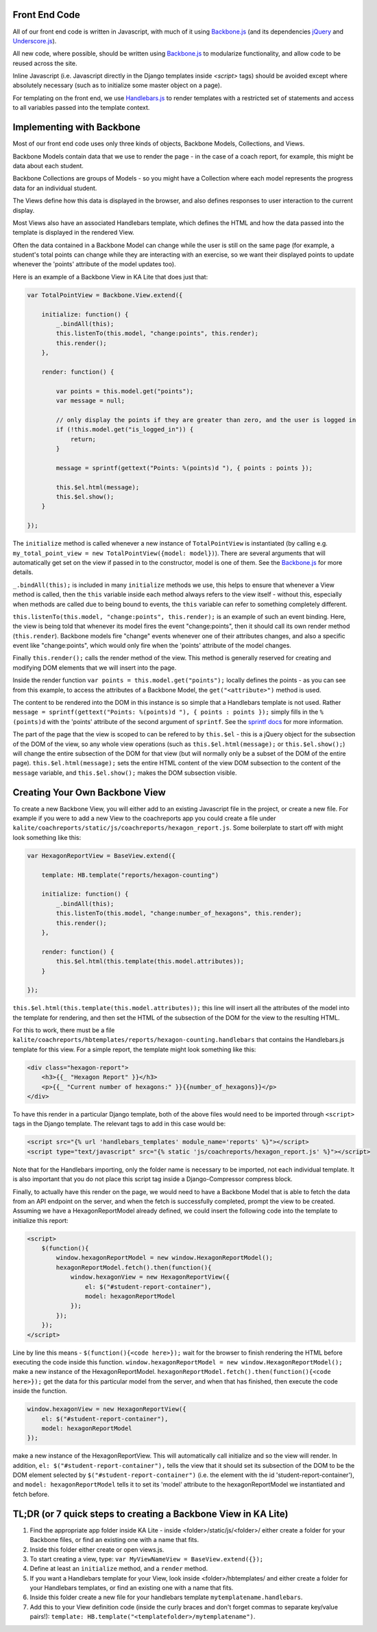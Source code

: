 Front End Code
--------------

All of our front end code is written in Javascript, with much of it using `Backbone.js <http://backbonejs.org>`_ (and its dependencies `jQuery <https://jquery.com/>`_ and `Underscore.js <http://underscorejs.org>`_).

All new code, where possible, should be written using `Backbone.js <http://backbone.js>`_ to modularize functionality, and allow code to be reused across the site.

Inline Javascript (i.e. Javascript directly in the Django templates inside `<script>` tags) should be avoided except where absolutely necessary (such as to initialize some master object on a page).

For templating on the front end, we use `Handlebars.js <http://handlebarsjs.com/>`_ to render templates with a restricted set of statements and access to all variables passed into the template context.

Implementing with Backbone
--------------------------

Most of our front end code uses only three kinds of objects, Backbone Models, Collections, and Views.

Backbone Models contain data that we use to render the page - in the case of a coach report, for example, this might be data about each student.

Backbone Collections are groups of Models - so you might have a Collection where each model represents the progress data for an individual student.

The Views define how this data is displayed in the browser, and also defines responses to user interaction to the current display.

Most Views also have an associated Handlebars template, which defines the HTML and how the data passed into the template is displayed in the rendered View.

Often the data contained in a Backbone Model can change while the user is still on the same page (for example, a student's total points can change while they are interacting with an exercise, so we want their displayed points to update whenever the 'points' attribute of the model updates too).

Here is an example of a Backbone View in KA Lite that does just that:


.. code-block:: js

    var TotalPointView = Backbone.View.extend({

        initialize: function() {
            _.bindAll(this);
            this.listenTo(this.model, "change:points", this.render);
            this.render();
        },

        render: function() {

            var points = this.model.get("points");
            var message = null;

            // only display the points if they are greater than zero, and the user is logged in
            if (!this.model.get("is_logged_in")) {
                return;
            }

            message = sprintf(gettext("Points: %(points)d "), { points : points });

            this.$el.html(message);
            this.$el.show();
        }

    });

The ``initialize`` method is called whenever a new instance of ``TotalPointView`` is instantiated (by calling e.g. ``my_total_point_view = new TotalPointView({model: model})``). There are several arguments that will automatically get set on the view if passed in to the constructor, model is one of them. See the `Backbone.js <http://backbone.js>`_ for more details.

``_.bindAll(this);`` is included in many ``initialize`` methods we use, this helps to ensure that whenever a View method is called, then the ``this`` variable inside each method always refers to the view itself - without this, especially when methods are called due to being bound to events, the ``this`` variable can refer to something completely different.

``this.listenTo(this.model, "change:points", this.render);`` is an example of such an event binding. Here, the view is being told that whenever its model fires the event "change:points", then it should call its own render method (``this.render``). Backbone models fire "change" events whenever one of their attributes changes, and also a specific event like "change:points", which would only fire when the 'points' attribute of the model changes.

Finally ``this.render();`` calls the render method of the view. This method is generally reserved for creating and modifying DOM elements that we will insert into the page.

Inside the render function ``var points = this.model.get("points");`` locally defines the points - as you can see from this example, to access the attributes of a Backbone Model, the ``get("<attribute>")`` method is used.

The content to be rendered into the DOM in this instance is so simple that a Handlebars template is not used. Rather ``message = sprintf(gettext("Points: %(points)d "), { points : points });`` simply fills in the ``%(points)d`` with the 'points' attribute of the second argument of ``sprintf``. See the `sprintf docs <https://www.npmjs.com/package/sprintf-js>`_ for more information.

The part of the page that the view is scoped to can be refered to by ``this.$el`` - this is a jQuery object for the subsection of the DOM of the view, so any whole view operations (such as ``this.$el.html(message);`` or ``this.$el.show();``) will change the entire subsection of the DOM for that view (but will normally only be a subset of the DOM of the entire page). ``this.$el.html(message);`` sets the entire HTML content of the view DOM subsection to the content of the ``message`` variable, and ``this.$el.show();`` makes the DOM subsection visible.

Creating Your Own Backbone View
-------------------------------

To create a new Backbone View, you will either add to an existing Javascript file in the project, or create a new file. For example if you were to add a new View to the coachreports app you could create a file under ``kalite/coachreports/static/js/coachreports/hexagon_report.js``. Some boilerplate to start off with might look something like this:

.. code-block:: js

    var HexagonReportView = BaseView.extend({

        template: HB.template("reports/hexagon-counting")

        initialize: function() {
            _.bindAll(this);
            this.listenTo(this.model, "change:number_of_hexagons", this.render);
            this.render();
        },

        render: function() {
            this.$el.html(this.template(this.model.attributes));
        }

    });

``this.$el.html(this.template(this.model.attributes));`` this line will insert all the attributes of the model into the template for rendering, and then set the HTML of the subsection of the DOM for the view to the resulting HTML.

For this to work, there must be a file ``kalite/coachreports/hbtemplates/reports/hexagon-counting.handlebars`` that contains the Handlebars.js template for this view. For a simple report, the template might look something like this:

.. code-block:: html

    <div class="hexagon-report">
        <h3>{{_ "Hexagon Report" }}</h3>
        <p>{{_ "Current number of hexagons:" }}{{number_of_hexagons}}</p>
    </div>

To have this render in a particular Django template, both of the above files would need to be imported through ``<script>`` tags in the Django template. The relevant tags to add in this case would be:

.. code-block:: html

    <script src="{% url 'handlebars_templates' module_name='reports' %}"></script>
    <script type="text/javascript" src="{% static 'js/coachreports/hexagon_report.js' %}"></script>

Note that for the Handlebars importing, only the folder name is necessary to be imported, not each individual template. It is also important that you do not place this script tag inside a Django-Compressor compress block.

Finally, to actually have this render on the page, we would need to have a Backbone Model that is able to fetch the data from an API endpoint on the server, and when the fetch is successfully completed, prompt the view to be created. Assuming we have a HexagonReportModel already defined, we could insert the following code into the template to initialize this report:

.. code-block:: html

    <script>
        $(function(){
            window.hexagonReportModel = new window.HexagonReportModel();
            hexagonReportModel.fetch().then(function(){
                window.hexagonView = new HexagonReportView({
                    el: $("#student-report-container"),
                    model: hexagonReportModel
                });
            });
        });
    </script>

Line by line this means - ``$(function(){<code here>});`` wait for the browser to finish rendering the HTML before executing the code inside this function.
``window.hexagonReportModel = new window.HexagonReportModel();`` make a new instance of the HexagonReportModel.
``hexagonReportModel.fetch().then(function(){<code here>});`` get the data for this particular model from the server, and when that has finished, then execute the code inside the function.

.. code-block:: js

    window.hexagonView = new HexagonReportView({
        el: $("#student-report-container"),
        model: hexagonReportModel
    });

make a new instance of the HexagonReportView. This will automatically call initialize and so the view will render. In addition, ``el: $("#student-report-container"),`` tells the view that it should set its subsection of the DOM to be the DOM element selected by ``$("#student-report-container")`` (i.e. the element with the id 'student-report-container'), and ``model: hexagonReportModel`` tells it to set its 'model' attribute to the hexagonReportModel we instantiated and fetch before.

TL;DR (or 7 quick steps to creating a Backbone View in KA Lite)
---------------------------------------------------------------

#. Find the appropriate app folder inside KA Lite - inside <folder>/static/js/<folder>/ either create a folder for your Backbone files, or find an existing one with a name that fits.
#. Inside this folder either create or open views.js.
#. To start creating a view, type: ``var MyViewNameView = BaseView.extend({});``
#. Define at least an ``initialize`` method, and a ``render`` method.
#. If you want a Handlebars template for your View, look inside <folder>/hbtemplates/ and either create a folder for your Handlebars templates, or find an existing one with a name that fits.
#. Inside this folder create a new file for your handlebars template ``mytemplatename.handlebars``.
#. Add this to your View definition code (inside the curly braces and don't forget commas to separate key/value pairs!): ``template: HB.template("<templatefolder>/mytemplatename")``.
